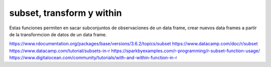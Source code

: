 subset, transform y within
==========================

Estas funciones permiten en sacar subconjuntos de observaciones de un data frame, crear nuevos data 
frames a partir de la transformcion de datos de un data frame.

https://www.rdocumentation.org/packages/base/versions/3.6.2/topics/subset
https://www.datacamp.com/doc/r/subset
https://www.datacamp.com/tutorial/subsets-in-r
https://sparkbyexamples.com/r-programming/r-subset-function-usage/
https://www.digitalocean.com/community/tutorials/with-and-within-function-in-r


